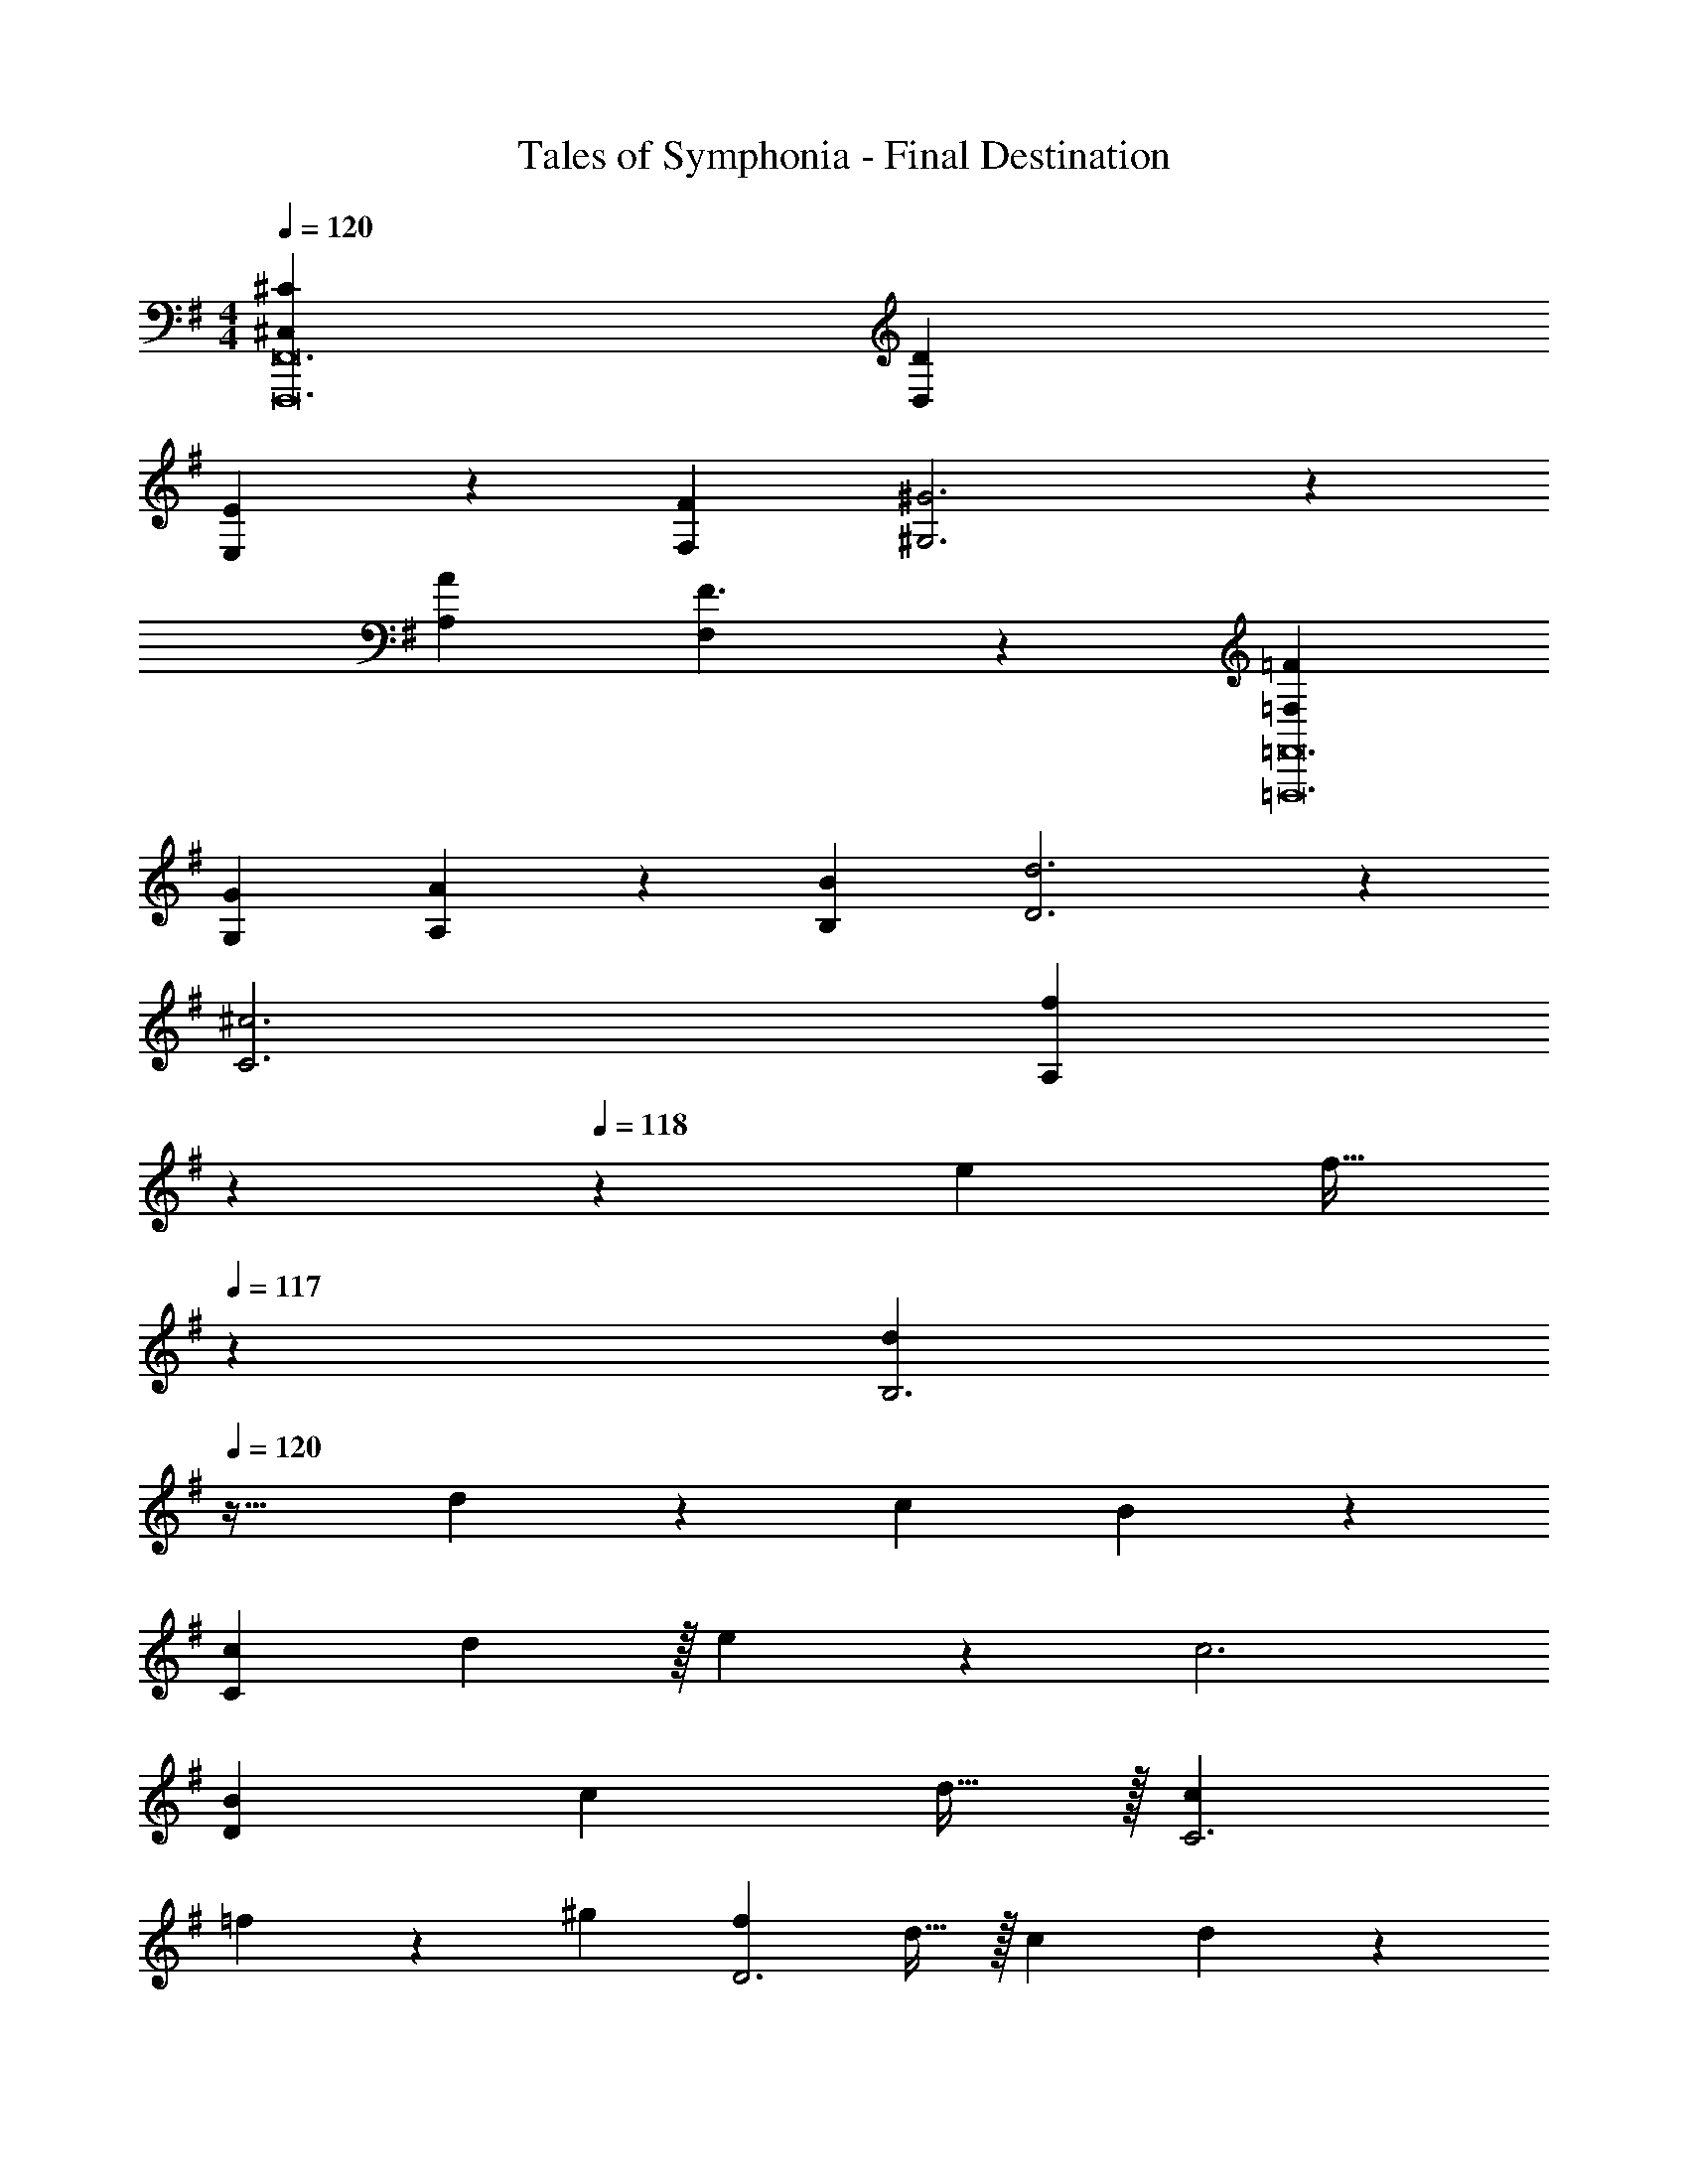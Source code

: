 X: 1
T: Tales of Symphonia - Final Destination
Z: ABC Generated by Starbound Composer
L: 1/4
M: 4/4
Q: 1/4=120
K: G
[^C,107/36^C107/36F,,,12F,,12] [D,37/36D37/36] 
[E,35/36E35/36] z/36 [F,35/36F35/36] [^G,3^G3] z/36 
[A,53/36A53/36] [F3/F,31/20] z/36 [=F,107/36=F107/36=F,,,12=F,,12] 
[G,37/36G37/36] [A,35/36A35/36] z/36 [B,35/36B35/36] [D3d3] z/36 
[C3^c3] [z283/180f71/36A,107/36] 
Q: 1/4=119
z7/20 
Q: 1/4=118
z/20 [z/e19/36] [z3/20f15/32] 
Q: 1/4=117
z7/20 [z/d55/36B,3] 
Q: 1/4=120
z33/32 d127/288 z/18 [z/c37/72] B4/9 z/36 
[c73/36C217/36] d17/36 z/32 e127/288 z/18 c3 
[B71/36D107/36] [z/c19/36] d15/32 z/32 [c37/36C3] 
=f35/36 z/36 ^g35/36 [z/f19/36D3] d15/32 z/32 [z13/24c11/20] d11/24 z/36 
[z145/288c37/72] B127/288 z/18 [z/A37/72] G4/9 z/36 [z/^F19/36] =F55/36 
[A2/9a2/9A,,2/9] z/32 [B71/288b71/288A,,71/288] z/288 [A,7/32c'415/288=c145/96] z/32 B,,7/32 z/36 =G,2/9 z/32 A,7/32 z/36 A,,2/9 z/32 A,,7/32 [A,,/4e23/32e'23/32] A,,/4 A,/4 [B,,2/9d7/9d'7/9] z/36 G,7/32 z/32 A,5/18 z/72 [A,,23/96c11/24c'11/24] A,,7/32 z/36 
[F,,2/9d13/18d'13/18] z/32 F,,71/288 z/288 F,,7/32 z/32 [F,,7/32e23/32e'23/32] z/36 F,,2/9 z/32 F,,7/32 z/36 [F,,2/9A5/a5/] z/32 F,,7/32 F,,/4 F,,/4 F,,/4 F,,2/9 z/36 F,,7/32 z/32 F,,5/18 z/72 F,,23/96 F,,7/32 z/36 
[G,,2/9d13/18d'13/18] z/32 G,,71/288 z/288 G,7/32 z/32 [A,,7/32e23/32e'23/32] z/36 F,2/9 z/32 G,7/32 z/36 [G,,2/9f4/9=f'4/9] z/32 G,,7/32 [G,/4f23/32f'23/32] G,,/4 G,,/4 [G,2/9e7/9e'7/9] z/36 G,,7/32 z/32 G,,5/18 z/72 [G,23/96d11/24d'11/24] G,,7/32 z/36 
[E,,2/9e71/36e'71/36] z/32 E,,71/288 z/288 E,7/32 z/32 F,,7/32 z/36 D,2/9 z/32 E,7/32 z/36 E,,2/9 z/32 E,7/32 [^G,/4G23/32g23/32] A,/4 G,/4 [F,2/9A7/9a7/9] z/36 E,7/32 z/32 D,5/18 z/72 [=C,23/96B11/24b11/24] B,,7/32 z/36 
[A2/9a2/9A,,2/9] z/32 [B71/288b71/288A,,71/288] z/288 [A,7/32c'415/288c145/96] z/32 B,,7/32 z/36 =G,2/9 z/32 A,7/32 z/36 A,,2/9 z/32 A,,7/32 [A,,/4e23/32e'23/32] A,,/4 A,/4 [B,,2/9d7/9d'7/9] z/36 G,7/32 z/32 A,5/18 z/72 [A,,23/96c11/24c'11/24] A,,7/32 z/36 
[F,,2/9d13/18d'13/18] z/32 F,,71/288 z/288 F,,7/32 z/32 [F,,7/32e23/32e'23/32] z/36 F,,2/9 z/32 F,,7/32 z/36 [F,,2/9A5/a5/] z/32 F,,7/32 F,,/4 F,,/4 F,,/4 F,,2/9 z/36 F,,7/32 z/32 F,,5/18 z/72 F,,23/96 F,,7/32 z/36 
[G,,2/9=g13/18g'13/18] z/32 G,,71/288 z/288 G,7/32 z/32 [A,,7/32f23/32f'23/32] z/36 F,2/9 z/32 G,7/32 z/36 [G,,2/9e4/9e'4/9] z/32 G,,7/32 [G,/4d23/32d'23/32] G,,/4 G,,/4 [G,2/9e7/9e'7/9] z/36 G,,7/32 z/32 G,,5/18 z/72 [G,23/96f11/24f'11/24] G,,7/32 z/36 
[E,,2/9e71/36e'71/36] z/32 E,,71/288 z/288 E,7/32 z/32 F,,7/32 z/36 D,2/9 z/32 E,7/32 z/36 E,,2/9 z/32 E,7/32 [E,/4E,,/4] [G,/4F,,/4] [B,/4G,,/4] [E2/9B,,2/9] z/36 [=G7/32D,7/32] z/32 [B5/18E,5/18] z/72 [e23/96F,23/96] [g7/32A,7/32] z/36 
[F,,/A71/36c71/36] z/288 F,,7/32 z/32 F,7/32 z/36 C,2/9 z/32 D,7/32 z/36 E,2/9 z/32 F,7/32 [G,,/ce] G,,/4 G,2/9 z/36 [D,7/32B37/36d37/36] z/32 E,5/18 z/72 F,23/96 G,7/32 z/36 
[A,,/A71/36c71/36] z/288 A,,7/32 z/32 A,7/32 z/36 E,2/9 z/32 F,7/32 z/36 G,2/9 z/32 A,7/32 [E,,/4G23/32B23/32] D,,/4 C,,/4 [G,,2/9A23/18c23/18] z/36 F,,7/32 z/32 D,,5/18 z/72 C,,23/96 A,,,7/32 z/36 
[F,,/c71/36e71/36] z/288 F,,7/32 z/32 F,7/32 z/36 C,2/9 z/32 D,7/32 z/36 E,2/9 z/32 F,7/32 [G,,/B23/32d23/32] G,,/4 [G,2/9A7/9c7/9] z/36 D,7/32 z/32 E,5/18 z/72 [F,23/96G11/24B11/24] G,7/32 z/36 
[A2/9e2/9a2/9A,,2/9] z/32 [A15/32e15/32a15/32A,,15/32] z/32 [A3/16e3/16a3/16A,,3/16] z17/288 [A4/9e4/9a4/9A,,4/9] z/18 [A55/288e55/288a55/288A,,55/288] z/16 [A7/16e7/16a7/16A,,7/16] z/32 [A/4e/4a/4A,,/4] [A15/32e15/32a15/32A,,15/32] z/32 [c7/32e7/32F,7/32] z/32 [B5/18d5/18D,5/18] z/72 [A23/96c23/96C,23/96] [G7/32B7/32F,7/32] z/36 
[F,,/A71/36c71/36] z/288 F,,7/32 z/32 F,7/32 z/36 C,2/9 z/32 D,7/32 z/36 E,2/9 z/32 F,7/32 [G,,/ce] G,,/4 G,2/9 z/36 [D,7/32B37/36d37/36] z/32 E,5/18 z/72 F,23/96 G,7/32 z/36 
[A,,/A71/36c71/36] z/288 A,,7/32 z/32 A,7/32 z/36 E,2/9 z/32 F,7/32 z/36 G,2/9 z/32 A,7/32 [E,,/4G23/32B23/32] D,,/4 C,,/4 [G,,2/9A23/18c23/18] z/36 F,,7/32 z/32 D,,5/18 z/72 C,,23/96 A,,,7/32 z/36 
[F,,/c71/36e71/36] z/288 F,,7/32 z/32 F,7/32 z/36 C,2/9 z/32 D,7/32 z/36 E,2/9 z/32 F,7/32 [G,,/B23/32d23/32] G,,/4 [G,2/9A7/9c7/9] z/36 D,7/32 z/32 E,5/18 z/72 [F,23/96G11/24B11/24] G,7/32 z/36 
[^F,,/C13/18] z/288 [z/4F,,127/288] [z71/288A,23/32] F,,4/9 z/18 [F,,4/9C5/] z/36 F,,13/28 z/28 F,,15/32 z/32 F,,/ z/24 F,,11/24 z/36 
[F,,4/9C13/18] z17/288 [z/4F,,127/288] [z71/288A,23/32] F,,4/9 z/18 [F,,4/9C5/] z/36 F,,13/28 z/28 F,,15/32 z/32 F,,/ z/24 F,,11/24 z/36 
[F,,4/9^D13/18] z17/288 [z/4F,,127/288] [z71/288B,23/32] F,,4/9 z/18 [F,,4/9^F5/] z/36 F,,13/28 z/28 F,,15/32 z/32 F,,/ z/24 F,,11/24 z/36 
[F,,4/9^G71/36] z17/288 F,,127/288 z/18 F,,4/9 z/18 F,,4/9 z/36 [F,,13/28C73/36] z/28 F,,15/32 z/32 F,,/ z/24 F,,11/24 z/36 
[E,,2/9C13/18^c13/18] z/32 F,,15/32 z/32 [F,,7/32A,23/32A23/32] z/36 E,,2/9 z/32 E,,7/32 z/36 [F,,2/9C5/c5/] z/32 E,,7/32 F,,/ F,,/4 E,,2/9 z/36 E,,7/32 z/32 F,,5/18 z/72 E,,23/96 E,,7/32 z/36 
[E,,2/9C13/18c13/18] z/32 F,,15/32 z/32 [F,,7/32A,23/32A23/32] z/36 E,,2/9 z/32 E,,7/32 z/36 [F,,2/9C5/c5/] z/32 E,,7/32 F,,/ F,,/4 F,,2/9 z/36 ^C,7/32 z/32 E,5/18 z/72 ^F,23/96 E,7/32 z/36 
[E,,2/9D13/18^d13/18] z/32 F,,15/32 z/32 [F,,7/32B,23/32B23/32] z/36 E,,2/9 z/32 E,,7/32 z/36 [F,,2/9F5/^f5/] z/32 E,,7/32 F,,/ F,,/4 E,,2/9 z/36 E,,7/32 z/32 F,,5/18 z/72 E,,23/96 E,,7/32 z/36 
[E,,2/9F71/36f71/36] z/32 F,,15/32 z/32 F,,7/32 z/36 E,,2/9 z/32 E,,7/32 z/36 F,,2/9 z/32 E,,7/32 [F,,/G73/36^g73/36] F,,/4 F,,2/9 z/36 C,7/32 z/32 E,5/18 z/72 F,23/96 E,7/32 z/36 
[D,,2/9E,71/36E71/36] z/32 E,,15/32 z/32 E,,7/32 z/36 D,,2/9 z/32 D,,7/32 z/36 E,,2/9 z/32 D,,7/32 [E,,/B,73/36B73/36] E,,/4 D,,2/9 z/36 D,,7/32 z/32 E,,5/18 z/72 D,,23/96 D,,7/32 z/36 
[D,,2/9=C71/36=c71/36] z/32 E,,15/32 z/32 E,,7/32 z/36 D,,2/9 z/32 D,,7/32 z/36 E,,2/9 z/32 D,,7/32 [E,,/^A,73/36^A73/36] E,,/4 E,,2/9 z/36 A,,7/32 z/32 C,5/18 z/72 E,23/96 C,7/32 z/36 
[D,,2/9E,71/36E71/36] z/32 E,,15/32 z/32 E,,7/32 z/36 D,,2/9 z/32 D,,7/32 z/36 E,,2/9 z/32 D,,7/32 [E,,/B,23/32B23/32] E,,/4 [D,,2/9G,7/9=G7/9] z/36 D,,7/32 z/32 E,,5/18 z/72 [D,,23/96E11/24e11/24] D,,7/32 z/36 
[D2/9d2/9D,,2/9] z/32 [=D71/288=d71/288E,,15/32] z/288 [z/4^D31/32^d31/32] E,,7/32 z/36 D,,2/9 z/32 D,,7/32 z/36 [E,,2/9=D4/9=d4/9] z/32 D,,7/32 [^C/4^c/4E,,/] [=C/4=c/4] [E,,/4^c3/^C31/20] E,,2/9 z/36 A,,7/32 z/32 C,5/18 z/72 E,23/96 C,7/32 z/36 
[D,,2/9E,71/36E71/36] z/32 E,,15/32 z/32 E,,7/32 z/36 D,,2/9 z/32 D,,7/32 z/36 E,,2/9 z/32 D,,7/32 [E,,/B,23/32B23/32] E,,/4 [D,,2/9G,7/9G7/9] z/36 D,,7/32 z/32 E,,5/18 z/72 [D,,23/96E11/24e11/24] D,,7/32 z/36 
[D,,2/9D53/36d53/36] z/32 E,,15/32 z/32 E,,7/32 z/36 D,,2/9 z/32 D,,7/32 z/36 [=C2/9=c2/9E,,2/9] z/32 [A,7/32A7/32D,,7/32] [E,,/Cc] E,,/4 E,,2/9 z/36 [A,,7/32G,37/36G37/36] z/32 C,5/18 z/72 E,23/96 C,7/32 z/36 
[D,,2/9A,35/36A35/36] z/32 E,,15/32 z/32 E,,7/32 z/36 [D,,2/9=A,13/18=A13/18] z/32 D,,7/32 z/36 E,,2/9 z/32 [^A,7/32^A7/32D,,7/32] [E,,/B,B] E,,/4 D,,2/9 z/36 [D,,7/32G,37/36G37/36] z/32 E,,5/18 z/72 D,,23/96 D,,7/32 z/36 
[D,,2/9E4] z/32 E,,15/32 z/32 E,,7/32 z/36 D,,2/9 z/32 D,,7/32 z/36 E,,2/9 z/32 D,,7/32 E,,/ E,,/4 E,,2/9 z/36 A,,7/32 z/32 E,5/18 z/72 F,23/96 E,7/32 z/36 
[D,,2/9E,71/36E71/36] z/32 E,,15/32 z/32 E,,7/32 z/36 D,,2/9 z/32 D,,7/32 z/36 E,,2/9 z/32 D,,7/32 [E,,/B,73/36B73/36] E,,/4 D,,2/9 z/36 D,,7/32 z/32 E,,5/18 z/72 D,,23/96 D,,7/32 z/36 
[D,,2/9C71/36c71/36] z/32 E,,15/32 z/32 E,,7/32 z/36 D,,2/9 z/32 D,,7/32 z/36 E,,2/9 z/32 D,,7/32 [E,,/A,73/36A73/36] E,,/4 E,,2/9 z/36 A,,7/32 z/32 C,5/18 z/72 E,23/96 C,7/32 z/36 
[D,,2/9E,71/36E71/36] z/32 E,,15/32 z/32 E,,7/32 z/36 D,,2/9 z/32 D,,7/32 z/36 E,,2/9 z/32 D,,7/32 [E,,/B,23/32B23/32] E,,/4 [D,,2/9G,7/9G7/9] z/36 D,,7/32 z/32 E,,5/18 z/72 [D,,23/96E11/24e11/24] D,,7/32 z/36 
[^D2/9^d2/9D,,2/9] z/32 [=D71/288=d71/288E,,15/32] z/288 [z/4^D31/32^d31/32] E,,7/32 z/36 D,,2/9 z/32 D,,7/32 z/36 [E,,2/9=D4/9=d4/9] z/32 D,,7/32 [^C/4^c/4E,,/] [=C/4=c/4] [E,,/4^c3/^C31/20] E,,2/9 z/36 A,,7/32 z/32 C,5/18 z/72 E,23/96 C,7/32 z/36 
[D,,2/9E,71/36E71/36] z/32 E,,15/32 z/32 E,,7/32 z/36 D,,2/9 z/32 D,,7/32 z/36 E,,2/9 z/32 D,,7/32 [E,,/B,23/32B23/32] E,,/4 [D,,2/9G,7/9G7/9] z/36 D,,7/32 z/32 E,,5/18 z/72 [D,,23/96E11/24e11/24] D,,7/32 z/36 
[D,,2/9D53/36d53/36] z/32 E,,15/32 z/32 E,,7/32 z/36 D,,2/9 z/32 D,,7/32 z/36 [=C2/9=c2/9E,,2/9] z/32 [A,7/32A7/32D,,7/32] [E,,/Cc] E,,/4 E,,2/9 z/36 [A,,7/32G,37/36G37/36] z/32 C,5/18 z/72 E,23/96 C,7/32 z/36 
[D,,2/9A,35/36A35/36] z/32 E,,15/32 z/32 E,,7/32 z/36 [D,,2/9=A,13/18=A13/18] z/32 D,,7/32 z/36 E,,2/9 z/32 [^A,7/32^A7/32D,,7/32] [E,,/B,B] E,,/4 D,,2/9 z/36 [D,,7/32G,37/36G37/36] z/32 E,,5/18 z/72 D,,23/96 D,,7/32 z/36 
[D,,2/9E,71/36E71/36] z/32 E,,15/32 z/32 E,,7/32 z/36 D,,2/9 z/32 D,,7/32 z/36 E,,2/9 z/32 D,,7/32 [E,5/4E5/4E,,5/4] 
